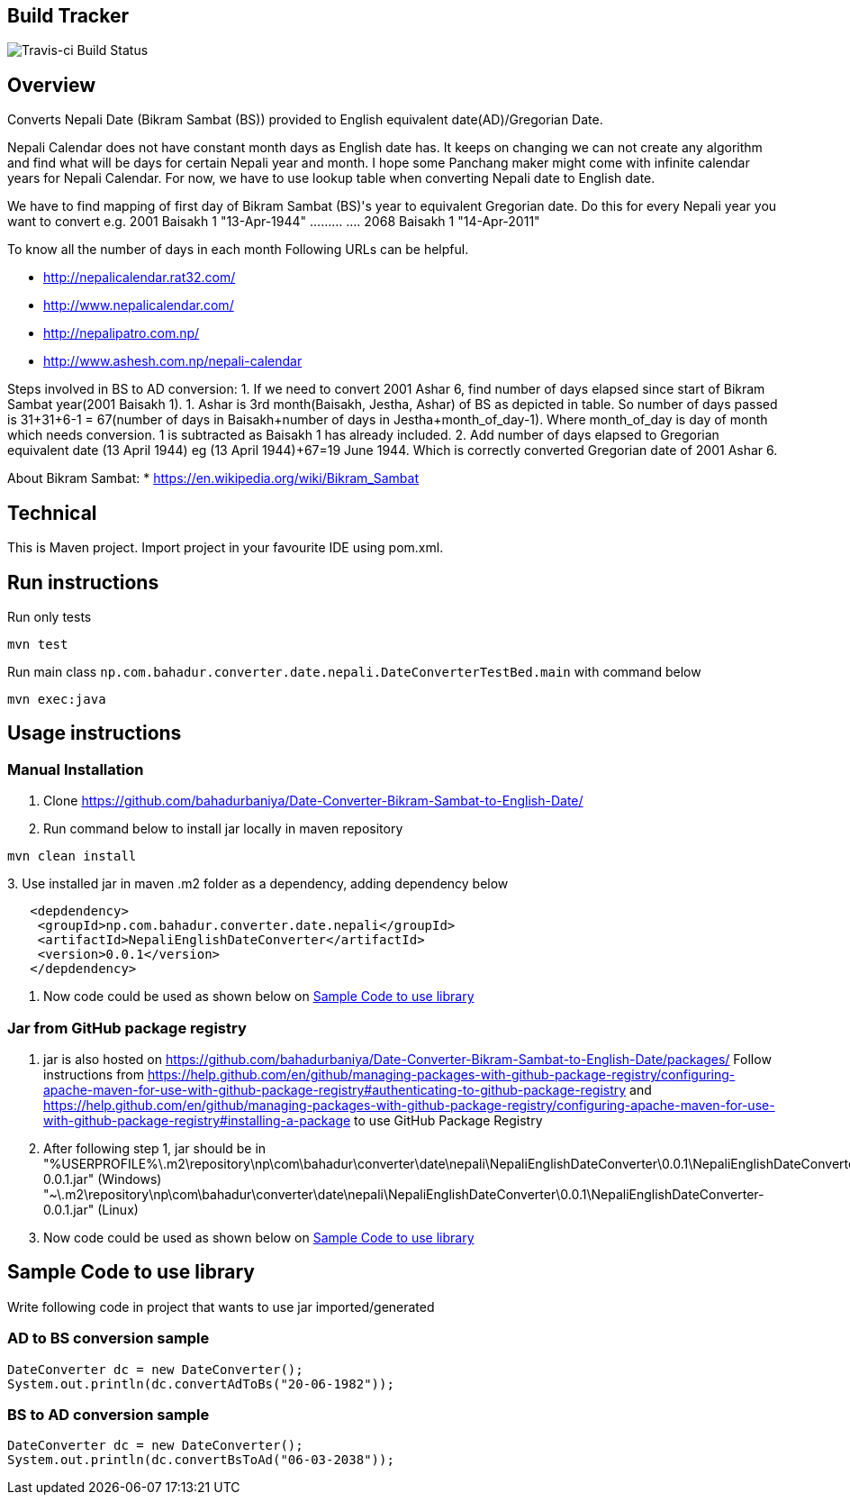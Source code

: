 == Build Tracker

image:https://travis-ci.org/bahadurbaniya/Date-Converter-Bikram-Sambat-to-English-Date.svg?branch=master[Travis-ci Build Status]

== Overview

Converts Nepali Date (Bikram Sambat (BS)) provided to English equivalent date(AD)/Gregorian Date.

Nepali Calendar does not have constant month days as English date has.
It keeps on changing we can not create any algorithm and find what will be days for certain Nepali year and month.
I hope some Panchang maker might come with infinite calendar years for Nepali Calendar.
For now, we have to use lookup table when converting Nepali date to English date.

We have to find mapping of first day of Bikram Sambat (BS)'s year to equivalent Gregorian date.
Do this for every Nepali year you want to convert e.g. 2001 Baisakh 1 "13-Apr-1944" ……… ….
2068 Baisakh 1 "14-Apr-2011"

To know all the number of days in each month Following URLs can be helpful.

* http://nepalicalendar.rat32.com/
* http://www.nepalicalendar.com/
* http://nepalipatro.com.np/
* http://www.ashesh.com.np/nepali-calendar

Steps involved in BS to AD conversion:
1. If we need to convert 2001 Ashar 6, find number of days elapsed since start of Bikram Sambat year(2001 Baisakh 1).
1. Ashar is 3rd month(Baisakh, Jestha, Ashar) of BS as depicted in table.
So number of days passed is 31+31+6-1 = 67(number of days in Baisakh+number of days in Jestha+month_of_day-1).
Where month_of_day is day of month which needs conversion. 1 is subtracted as Baisakh 1 has already included.
2. Add number of days elapsed to Gregorian equivalent date (13 April 1944) eg (13 April 1944)+67=19 June 1944. Which is correctly converted Gregorian date of 2001 Ashar 6.

About Bikram Sambat:
* https://en.wikipedia.org/wiki/Bikram_Sambat

== Technical

This is Maven project.
Import project in your favourite IDE using pom.xml.

== Run instructions

Run only tests

----
mvn test 
----

Run main class `np.com.bahadur.converter.date.nepali.DateConverterTestBed.main` with command below

----
mvn exec:java
----

== Usage instructions

=== Manual Installation

1. Clone https://github.com/bahadurbaniya/Date-Converter-Bikram-Sambat-to-English-Date/
2. Run command below to install jar locally in maven repository
----
mvn clean install 
----

3.
Use installed jar in maven .m2 folder as a dependency, adding dependency below
----
   <depdendency>
    <groupId>np.com.bahadur.converter.date.nepali</groupId>
    <artifactId>NepaliEnglishDateConverter</artifactId>
    <version>0.0.1</version>
   </depdendency>
----

4. Now code could be used as shown below on <<Sample Code to use library>>

=== Jar from GitHub package registry

1. jar is also hosted on https://github.com/bahadurbaniya/Date-Converter-Bikram-Sambat-to-English-Date/packages/
Follow instructions from
https://help.github.com/en/github/managing-packages-with-github-package-registry/configuring-apache-maven-for-use-with-github-package-registry#authenticating-to-github-package-registry
and https://help.github.com/en/github/managing-packages-with-github-package-registry/configuring-apache-maven-for-use-with-github-package-registry#installing-a-package
to use GitHub Package Registry
2. After following step 1, jar should be in "%USERPROFILE%\.m2\repository\np\com\bahadur\converter\date\nepali\NepaliEnglishDateConverter\0.0.1\NepaliEnglishDateConverter-0.0.1.jar" (Windows) "~\.m2\repository\np\com\bahadur\converter\date\nepali\NepaliEnglishDateConverter\0.0.1\NepaliEnglishDateConverter-0.0.1.jar" (Linux)
3. Now code could be used as shown below on <<Sample Code to use library>>

== Sample Code to use library

Write following code in project that wants to use jar imported/generated

=== AD to BS conversion sample

    DateConverter dc = new DateConverter();
    System.out.println(dc.convertAdToBs("20-06-1982"));

=== BS to AD conversion sample

 DateConverter dc = new DateConverter();
 System.out.println(dc.convertBsToAd("06-03-2038"));